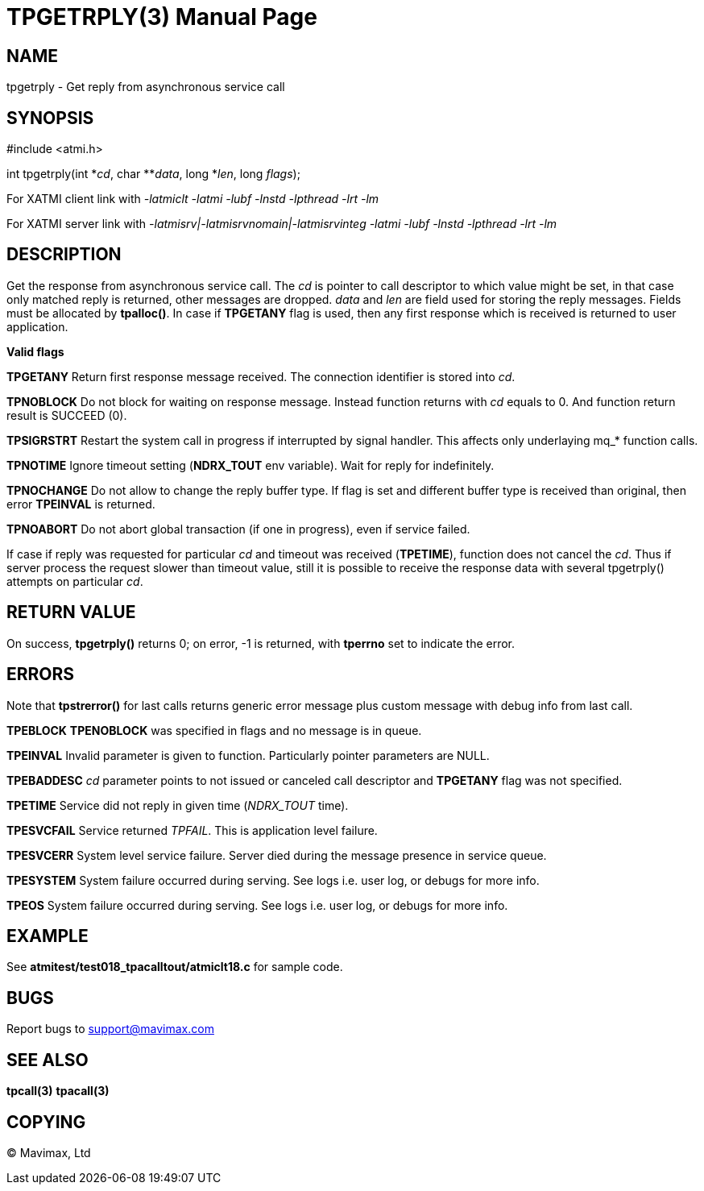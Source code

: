 TPGETRPLY(3)
============
:doctype: manpage


NAME
----
tpgetrply - Get reply from asynchronous service call


SYNOPSIS
--------
#include <atmi.h>

int tpgetrply(int \*'cd', char **'data', long *'len', long 'flags');


For XATMI client link with '-latmiclt -latmi -lubf -lnstd -lpthread -lrt -lm'

For XATMI server link with '-latmisrv|-latmisrvnomain|-latmisrvinteg -latmi -lubf -lnstd -lpthread -lrt -lm'

DESCRIPTION
-----------
Get the response from asynchronous service call. The 'cd' is pointer to call 
descriptor to which value might be set, in that case only matched reply is 
returned, other messages are dropped. 'data' and 'len' are field used for 
storing the reply messages. Fields must be allocated by *tpalloc()*. 
In case if *TPGETANY* flag is used, then any first response which is 
received is returned to user application.

*Valid flags*

*TPGETANY* Return first response message received. The connection identifier is 
stored into 'cd'.

*TPNOBLOCK* Do not block for waiting on response message. Instead function 
returns with 'cd' equals to 0. And function return result is SUCCEED (0).

*TPSIGRSTRT* Restart the system call in progress if interrupted by signal handler. 
This affects only underlaying mq_* function calls.

*TPNOTIME* Ignore timeout setting (*NDRX_TOUT* env variable). 
Wait for reply for indefinitely.

*TPNOCHANGE* Do not allow to change the reply buffer type. If flag is set and 
different buffer type is received than original, then error *TPEINVAL* is returned.

*TPNOABORT* Do not abort global transaction (if one in progress), even if service
failed.

If case if reply was requested for particular 'cd' and timeout was received 
(*TPETIME*), function does not cancel the 'cd'. Thus if server process
the request slower than timeout value, still it is possible to receive the
response data with several tpgetrply() attempts on particular 'cd'.

RETURN VALUE
------------
On success, *tpgetrply()* returns 0; on error, -1 is returned, with 
*tperrno* set to indicate the error.


ERRORS
------
Note that *tpstrerror()* for last calls returns generic error message plus 
custom message with debug info from last call.

*TPEBLOCK* *TPENOBLOCK* was specified in flags and no message is in queue.

*TPEINVAL* Invalid parameter is given to function. Particularly pointer 
parameters are NULL.

*TPEBADDESC* 'cd' parameter points to not issued or canceled call descriptor
and *TPGETANY* flag was not specified.

*TPETIME* Service did not reply in given time ('NDRX_TOUT' time). 

*TPESVCFAIL* Service returned 'TPFAIL'. This is application level failure.

*TPESVCERR* System level service failure. Server died during the message presence 
in service queue.

*TPESYSTEM* System failure occurred during serving. See logs i.e. user log, or 
debugs for more info.

*TPEOS* System failure occurred during serving. See logs i.e. user log, or 
debugs for more info.

EXAMPLE
-------
See *atmitest/test018_tpacalltout/atmiclt18.c* for sample code.

BUGS
----
Report bugs to support@mavimax.com

SEE ALSO
--------
*tpcall(3)* *tpacall(3)*

COPYING
-------
(C) Mavimax, Ltd


